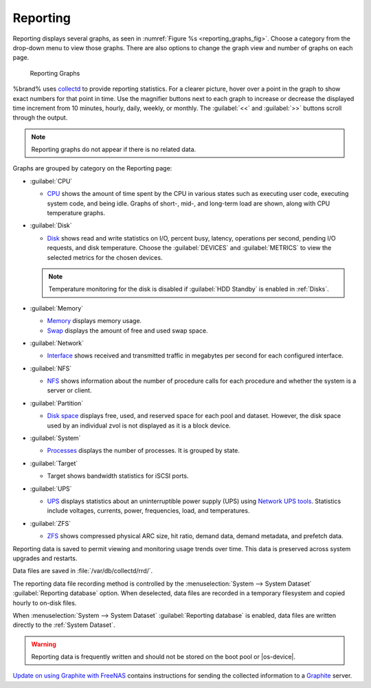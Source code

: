 .. index:: Reporting
.. _Reporting:

Reporting
=========

Reporting displays several graphs, as seen in
:numref:`Figure %s <reporting_graphs_fig>`. Choose a category from the
drop-down menu to view those graphs. There are also options to change
the graph view and number of graphs on each page.

.. _reporting_graphs_fig:

.. figure:: images/reporting.png

   Reporting Graphs


%brand% uses
`collectd <https://collectd.org/>`__
to provide reporting statistics. For a clearer picture, hover over a
point in the graph to show exact numbers for that point in time. Use the
magnifier buttons next to each graph to increase or decrease the
displayed time increment from 10 minutes, hourly, daily, weekly, or
monthly. The :guilabel:`<<` and :guilabel:`>>` buttons scroll through
the output.

.. note:: Reporting graphs do not appear if there is no related data.

Graphs are grouped by category on the Reporting page:

* :guilabel:`CPU`

  * `CPU <https://collectd.org/wiki/index.php/Plugin:CPU>`__
    shows the amount of time spent by the CPU in various states
    such as executing user code, executing system code, and being
    idle. Graphs of short-, mid-, and long-term load are shown, along
    with CPU temperature graphs.

* :guilabel:`Disk`

  * `Disk <https://collectd.org/wiki/index.php/Plugin:Disk>`__
    shows read and write statistics on I/O, percent busy, latency,
    operations per second, pending I/O requests, and disk temperature.
    Choose the :guilabel:`DEVICES` and :guilabel:`METRICS` to view the
    selected metrics for the chosen devices.

  .. note:: Temperature monitoring for the disk is disabled if
     :guilabel:`HDD Standby` is enabled in :ref:`Disks`.

* :guilabel:`Memory`

  * `Memory <https://collectd.org/wiki/index.php/Plugin:Memory>`__
    displays memory usage.

  * `Swap <https://collectd.org/wiki/index.php/Plugin:Swap>`__
    displays the amount of free and used swap space.

* :guilabel:`Network`

  * `Interface <https://collectd.org/wiki/index.php/Plugin:Interface>`__
    shows received and transmitted traffic in megabytes per second for
    each configured interface.

* :guilabel:`NFS`

  * `NFS <https://collectd.org/wiki/index.php/Plugin:NFS>`__ shows
    information about the number of procedure calls for each procedure
    and whether the system is a server or client.

* :guilabel:`Partition`

  * `Disk space
    <https://collectd.org/wiki/index.php/Plugin:DF>`__
    displays free, used, and reserved space for each pool and dataset.
    However, the disk space used by an individual zvol is not
    displayed as it is a block device.

* :guilabel:`System`

  * `Processes
    <https://collectd.org/wiki/index.php/Plugin:Processes>`__
    displays the number of processes. It is grouped by state.

* :guilabel:`Target`

  * Target shows bandwidth statistics for iSCSI ports.

* :guilabel:`UPS`

  * `UPS <https://collectd.org/wiki/index.php/Plugin:NUT>`__
    displays statistics about an uninterruptible power supply
    (UPS) using
    `Network UPS tools <https://networkupstools.org/>`__.
    Statistics include voltages, currents, power, frequencies,
    load, and temperatures.

* :guilabel:`ZFS`

  * `ZFS <https://collectd.org/wiki/index.php/Plugin:ZFS_ARC>`__
    shows compressed physical ARC size, hit ratio, demand data, demand
    metadata, and prefetch data.


Reporting data is saved to permit viewing and monitoring usage trends
over time. This data is preserved across system upgrades and restarts.

Data files are saved in :file:`/var/db/collectd/rrd/`.

The reporting data file recording method is controlled by the
:menuselection:`System --> System Dataset`
:guilabel:`Reporting database` option. When deselected, data files
are recorded in a temporary filesystem and copied hourly to on-disk
files.

When
:menuselection:`System --> System Dataset`
:guilabel:`Reporting database` is enabled, data files are written
directly to the :ref:`System Dataset`.

.. warning:: Reporting data is frequently written and should not be
   stored on the boot pool or |os-device|.


`Update on using Graphite with FreeNAS
<http://cmhramblings.blogspot.com/2015/12/update-on-using-graphite-with-freenas.html>`__
contains instructions for sending the collected information to a
`Graphite <http://graphiteapp.org/>`__ server.
